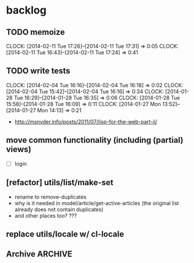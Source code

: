 #+FILETAGS: :web-utils:

* backlog
** TODO memoize
   :CLOCK:
   CLOCK: [2014-02-11 Tue 17:26]--[2014-02-11 Tue 17:31] =>  0:05
   CLOCK: [2014-02-11 Tue 16:43]--[2014-02-11 Tue 17:24] =>  0:41
   :END:
** TODO write tests
   :CLOCK:
   CLOCK: [2014-02-04 Tue 16:16]--[2014-02-04 Tue 16:18] =>  0:02
   CLOCK: [2014-02-04 Tue 15:42]--[2014-02-04 Tue 16:16] =>  0:34
   CLOCK: [2014-01-28 Tue 16:29]--[2014-01-28 Tue 16:35] =>  0:06
   CLOCK: [2014-01-28 Tue 15:58]--[2014-01-28 Tue 16:09] =>  0:11
   CLOCK: [2014-01-27 Mon 13:52]--[2014-01-27 Mon 14:13] =>  0:21
   :END:
   - http://msnyder.info/posts/2011/07/lisp-for-the-web-part-ii/
** move common functionality (including (partial) views)
   - [ ] login
** [refactor] utils/list/make-set
   - rename to remove-duplicates
   - why is it needed in model/article/get-active-articles (the original list already does not contain duplicates)
   - and other places too? ???
** replace utils/locale w/ cl-locale
** Archive                                                          :ARCHIVE:
*** DONE [bug] image resizing output is not good
    CLOSED: [2014-01-30 Thu 20:12]
    :PROPERTIES:
    :ARCHIVE_TIME: 2014-01-30 Thu 20:12
    :END:
